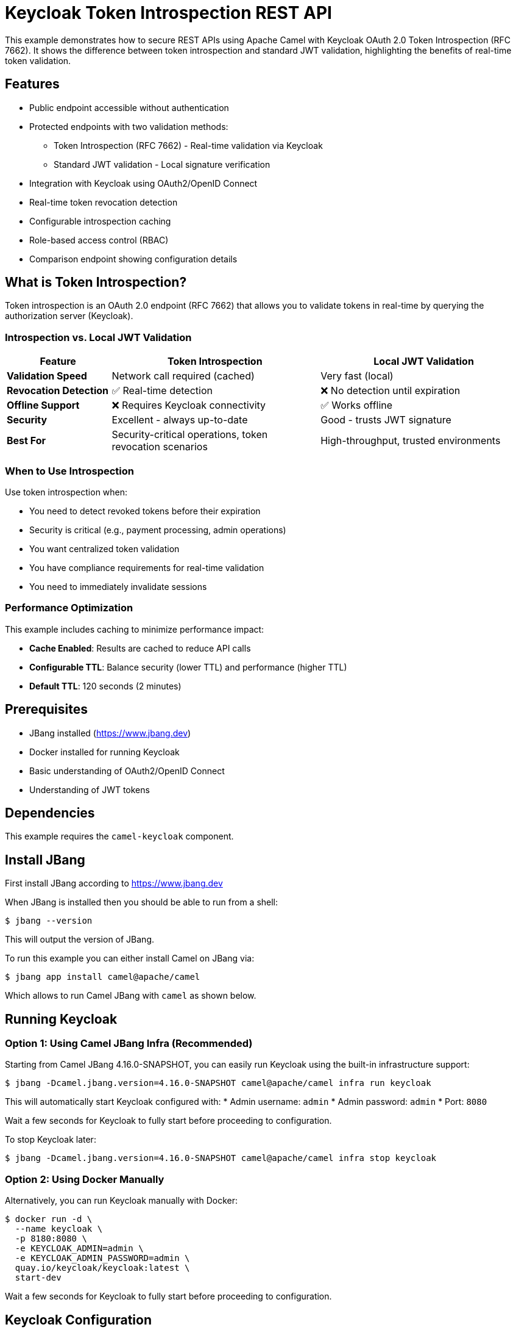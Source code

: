 = Keycloak Token Introspection REST API

This example demonstrates how to secure REST APIs using Apache Camel with Keycloak OAuth 2.0 Token Introspection (RFC 7662).
It shows the difference between token introspection and standard JWT validation, highlighting the benefits of real-time token validation.

== Features

* Public endpoint accessible without authentication
* Protected endpoints with two validation methods:
  ** Token Introspection (RFC 7662) - Real-time validation via Keycloak
  ** Standard JWT validation - Local signature verification
* Integration with Keycloak using OAuth2/OpenID Connect
* Real-time token revocation detection
* Configurable introspection caching
* Role-based access control (RBAC)
* Comparison endpoint showing configuration details

== What is Token Introspection?

Token introspection is an OAuth 2.0 endpoint (RFC 7662) that allows you to validate tokens in real-time by querying the authorization server (Keycloak).

=== Introspection vs. Local JWT Validation

[cols="1,2,2", options="header"]
|===
|Feature
|Token Introspection
|Local JWT Validation

|*Validation Speed*
|Network call required (cached)
|Very fast (local)

|*Revocation Detection*
|✅ Real-time detection
|❌ No detection until expiration

|*Offline Support*
|❌ Requires Keycloak connectivity
|✅ Works offline

|*Security*
|Excellent - always up-to-date
|Good - trusts JWT signature

|*Best For*
|Security-critical operations, token revocation scenarios
|High-throughput, trusted environments
|===

=== When to Use Introspection

Use token introspection when:

* You need to detect revoked tokens before their expiration
* Security is critical (e.g., payment processing, admin operations)
* You want centralized token validation
* You have compliance requirements for real-time validation
* You need to immediately invalidate sessions

=== Performance Optimization

This example includes caching to minimize performance impact:

* **Cache Enabled**: Results are cached to reduce API calls
* **Configurable TTL**: Balance security (lower TTL) and performance (higher TTL)
* **Default TTL**: 120 seconds (2 minutes)

== Prerequisites

* JBang installed (https://www.jbang.dev)
* Docker installed for running Keycloak
* Basic understanding of OAuth2/OpenID Connect
* Understanding of JWT tokens

== Dependencies

This example requires the `camel-keycloak` component.

== Install JBang

First install JBang according to https://www.jbang.dev

When JBang is installed then you should be able to run from a shell:

[source,sh]
----
$ jbang --version
----

This will output the version of JBang.

To run this example you can either install Camel on JBang via:

[source,sh]
----
$ jbang app install camel@apache/camel
----

Which allows to run Camel JBang with `camel` as shown below.

== Running Keycloak

=== Option 1: Using Camel JBang Infra (Recommended)

Starting from Camel JBang 4.16.0-SNAPSHOT, you can easily run Keycloak using the built-in infrastructure support:

[source,sh]
----
$ jbang -Dcamel.jbang.version=4.16.0-SNAPSHOT camel@apache/camel infra run keycloak
----

This will automatically start Keycloak configured with:
* Admin username: `admin`
* Admin password: `admin`
* Port: `8080`

Wait a few seconds for Keycloak to fully start before proceeding to configuration.

To stop Keycloak later:

[source,sh]
----
$ jbang -Dcamel.jbang.version=4.16.0-SNAPSHOT camel@apache/camel infra stop keycloak
----

=== Option 2: Using Docker Manually

Alternatively, you can run Keycloak manually with Docker:

[source,sh]
----
$ docker run -d \
  --name keycloak \
  -p 8180:8080 \
  -e KEYCLOAK_ADMIN=admin \
  -e KEYCLOAK_ADMIN_PASSWORD=admin \
  quay.io/keycloak/keycloak:latest \
  start-dev
----

Wait a few seconds for Keycloak to fully start before proceeding to configuration.

== Keycloak Configuration

After Keycloak starts, you need to configure it:

=== 1. Access Keycloak Admin Console

Open your browser and navigate to:
* If using Camel JBang infra: http://localhost:8080
* If using Docker manually: http://localhost:8180

Login with:
* Username: `admin`
* Password: `admin`

=== 2. Create a Realm

1. Click on the dropdown in the top left (says "master")
2. Click "Create Realm"
3. Enter realm name: `camel`
4. Click "Create"

=== 3. Create a Client

Token introspection requires a confidential client with client credentials.

1. In the left menu, click "Clients"
2. Click "Create client"
3. Enter Client ID: `camel-client`
4. Click "Next"
5. **Enable "Client authentication"** (required for introspection)
6. Enable "Service accounts roles"
7. Enable "Direct access grants"
8. Click "Next"
9. Add Valid Redirect URIs: `http://localhost:8080/*`
10. Click "Save"
11. Go to the "Credentials" tab
12. Copy the "Client Secret" value
13. Update the `application.properties` file with this secret:
+
[source,properties]
----
keycloak.client.secret=<your-client-secret>
----

IMPORTANT: Client authentication must be enabled for token introspection to work. This is because the introspection endpoint requires authentication with client credentials.

=== 4. Create an Admin Role

1. In the left menu, click "Realm roles"
2. Click "Create role"
3. Enter role name: `admin`
4. Click "Save"

=== 5. Create Users

==== Create Regular User (without admin role)

1. In the left menu, click "Users"
2. Click "Add user"
3. Enter username: `testuser`
4. Enter email: `testuser@example.com`
5. Enter first name: `Test`
6. Enter last name: `User`
7. Click "Create"
8. Go to "Credentials" tab
9. Click "Set password"
10. Enter password: `password`
11. Disable "Temporary" toggle
12. Click "Save"

==== Create Admin User (with admin role)

1. In the left menu, click "Users"
2. Click "Add user"
3. Enter username: `admin-user`
4. Enter email: `admin@example.com`
5. Enter first name: `Admin`
6. Enter last name: `User`
7. Click "Create"
8. Go to "Credentials" tab
9. Click "Set password"
10. Enter password: `password`
11. Disable "Temporary" toggle
12. Click "Save"
13. Go to "Role mapping" tab
14. Click "Assign role"
15. Select the `admin` role
16. Click "Assign"

== Running the Example

After Keycloak is configured, start the Camel application:

[source,sh]
----
$ jbang -Dcamel.jbang.version=4.16.0-SNAPSHOT camel@apache/camel run *
----

The application will start on port 8081 with the following endpoints:

* `http://localhost:8081/api/public` - Public endpoint (no auth required)
* `http://localhost:8081/api/info` - Info endpoint showing configuration
* `http://localhost:8081/api/protected-introspection` - Protected with token introspection
* `http://localhost:8081/api/protected-standard` - Protected with local JWT validation

== Testing the Endpoints

=== Test Info Endpoint

View the configuration and available endpoints:

[source,sh]
----
$ curl http://localhost:8081/api/info | jq
----

Expected response:
[source,json]
----
{
  "example": "Keycloak Token Introspection REST API",
  "endpoints": {
    "public": {
      "path": "/api/public",
      "security": "none",
      "description": "Public endpoint, no authentication required"
    },
    "protected_introspection": {
      "path": "/api/protected-introspection",
      "security": "token_introspection",
      "role": "admin",
      "description": "Real-time token validation via Keycloak introspection endpoint (RFC 7662)",
      "features": [
        "Detects revoked tokens",
        "Centralized validation",
        "Caching enabled"
      ]
    },
    "protected_standard": {
      "path": "/api/protected-standard",
      "security": "local_jwt",
      "role": "admin",
      "description": "Local JWT signature verification without introspection",
      "features": [
        "Fast offline validation",
        "No network overhead",
        "Cannot detect token revocation"
      ]
    }
  },
  "introspection_config": {
    "enabled": "true",
    "cache_enabled": "true",
    "cache_ttl_seconds": "120"
  }
}
----

=== Test Public Endpoint (No Authentication)

[source,sh]
----
$ curl http://localhost:8081/api/public | jq
----

Expected response:
[source,json]
----
{
  "message": "This is a public endpoint, no authentication required",
  "timestamp": "2024-10-20T10:30:00",
  "security": "none"
}
----

=== Obtain Access Token

Set the Keycloak port based on your setup:

[source,sh]
----
# Use 8080 for camel infra, 8180 for manual Docker
export KEYCLOAK_PORT=8080
----

Get an access token for the admin user:

[source,sh]
----
export ADMIN_TOKEN=$(curl -X POST http://localhost:${KEYCLOAK_PORT}/realms/camel/protocol/openid-connect/token \
  -H "Content-Type: application/x-www-form-urlencoded" \
  -d "username=admin-user" \
  -d "password=password" \
  -d "grant_type=password" \
  -d "client_id=camel-client" \
  -d "client_secret=<your-client-secret>" \
  | jq -r '.access_token')

echo "Token obtained: ${ADMIN_TOKEN:0:50}..."
----

=== Test Protected Endpoint with Introspection

[source,sh]
----
$ curl -H "Authorization: Bearer $ADMIN_TOKEN" \
  http://localhost:8081/api/protected-introspection | jq
----

Expected response:
[source,json]
----
{
  "message": "This is a protected endpoint using Token Introspection (RFC 7662)",
  "timestamp": "2024-10-20T10:30:00",
  "security": "introspection",
  "role_required": "admin",
  "validation": "real-time via Keycloak introspection endpoint",
  "features": [
    "Detects revoked tokens before expiration",
    "Centralized validation",
    "Caching enabled (TTL: 120s)"
  ]
}
----

=== Test Protected Endpoint with Standard JWT

[source,sh]
----
$ curl -H "Authorization: Bearer $ADMIN_TOKEN" \
  http://localhost:8081/api/protected-standard | jq
----

Expected response:
[source,json]
----
{
  "message": "This is a protected endpoint using standard JWT validation",
  "timestamp": "2024-10-20T10:30:00",
  "security": "local-jwt",
  "role_required": "admin",
  "validation": "local JWT signature verification",
  "features": [
    "Fast offline validation",
    "No network calls to Keycloak",
    "Cannot detect revoked tokens before expiration"
  ]
}
----

=== Test with Regular User (Should Fail)

Try with a user who doesn't have the admin role:

[source,sh]
----
export USER_TOKEN=$(curl -X POST http://localhost:${KEYCLOAK_PORT}/realms/camel/protocol/openid-connect/token \
  -H "Content-Type: application/x-www-form-urlencoded" \
  -d "username=testuser" \
  -d "password=password" \
  -d "grant_type=password" \
  -d "client_id=camel-client" \
  -d "client_secret=<your-client-secret>" \
  | jq -r '.access_token')

# This should fail with 403 Forbidden
$ curl -i -H "Authorization: Bearer $USER_TOKEN" \
  http://localhost:8081/api/protected-introspection
----

This will return a **403 Forbidden** error because `testuser` does not have the `admin` role.

Expected error response:
[source,json]
----
{
  "error": "Forbidden",
  "message": "Access denied. User does not have required roles: [admin]",
  "timestamp": "2024-10-20T10:30:00",
  "status": 403
}
----

=== Test with Invalid/Missing Token

[source,sh]
----
# Missing token - should return 403
curl -i http://localhost:8081/api/protected-introspection

# Invalid token - should return 403
curl -i -H "Authorization: Bearer invalid_token_here" \
  http://localhost:8081/api/protected-introspection
----

Both requests will return **403 Forbidden** with an appropriate error message.

== Demonstrating Token Revocation

One of the key benefits of token introspection is the ability to detect revoked tokens in real-time.

=== Scenario: Logout a User and Test Token Validity

1. **Get an access token** for admin-user (as shown above)

2. **Verify the token works** with introspection:
+
[source,sh]
----
# This should succeed
curl -H "Authorization: Bearer $ADMIN_TOKEN" \
  http://localhost:8081/api/protected-introspection
----

3. **Logout the user in Keycloak**:
+
   * Go to Keycloak Admin Console
   * Navigate to Users → Find "admin-user"
   * Click on the user
   * Go to "Sessions" tab
   * Click "Sign out" to invalidate all sessions

4. **Test with introspection endpoint** (should fail immediately):
+
[source,sh]
----
# This will return 401/403 because the token is no longer active
curl -i -H "Authorization: Bearer $ADMIN_TOKEN" \
  http://localhost:8081/api/protected-introspection
----
+
The introspection endpoint will detect that the token has been revoked.

5. **Test with standard JWT endpoint** (may still work until expiration):
+
[source,sh]
----
# This might still succeed because local JWT validation
# doesn't check with Keycloak about revocation
curl -i -H "Authorization: Bearer $ADMIN_TOKEN" \
  http://localhost:8081/api/protected-standard
----
+
The standard JWT endpoint may still allow access because it only validates the JWT signature locally without checking if the session is still active in Keycloak.

This demonstrates the key advantage of token introspection: **real-time revocation detection**.

== How It Works

=== Security Policies

The example defines two security policies in `rest-api.camel.yaml`:

1. **Introspection Policy** - Uses Keycloak's introspection endpoint:

[source,yaml]
----
- name: keycloakIntrospectionPolicy
  type: org.apache.camel.component.keycloak.security.KeycloakSecurityPolicy
  properties:
    serverUrl: "{{keycloak.server.url}}"
    realm: "{{keycloak.realm}}"
    clientId: "{{keycloak.client.id}}"
    clientSecret: "{{keycloak.client.secret}}"
    requiredRoles: "admin"
    useTokenIntrospection: true
    introspectionCacheEnabled: true
    introspectionCacheTtl: 120
----

2. **Standard Policy** - Uses local JWT parsing:

[source,yaml]
----
- name: keycloakStandardPolicy
  type: org.apache.camel.component.keycloak.security.KeycloakSecurityPolicy
  properties:
    serverUrl: "{{keycloak.server.url}}"
    realm: "{{keycloak.realm}}"
    clientId: "{{keycloak.client.id}}"
    clientSecret: "{{keycloak.client.secret}}"
    requiredRoles: "admin"
    # useTokenIntrospection is false by default
----

=== Route Protection

Routes are protected by referencing the appropriate policy:

[source,yaml]
----
- route:
    id: protected-introspection-api
    from:
      uri: "platform-http:/api/protected-introspection"
      steps:
        - policy:
            ref: keycloakIntrospectionPolicy
        - setBody:
            simple: |
              {
                "message": "Protected with introspection"
              }
----

=== Introspection Flow

When a request arrives at the introspection-protected endpoint:

1. **Extract Token**: Policy extracts the Bearer token from Authorization header
2. **Check Cache**: If caching is enabled, check if result is cached
3. **Call Introspection Endpoint**: If not cached, POST to Keycloak's introspection endpoint
4. **Validate Response**: Check if token is active and has required roles
5. **Cache Result**: Store result with TTL for subsequent requests
6. **Allow/Deny**: Proceed with route or return 403 Forbidden

== Monitoring Introspection Calls

To see introspection in action, enable debug logging:

Add to `application.properties`:

[source,properties]
----
# Enable debug logging for Keycloak component
logging.level.org.apache.camel.component.keycloak=DEBUG
----

You'll see logs like:

[source]
----
[INFO] Introspecting token at: http://localhost:8080/realms/camel/protocol/openid-connect/token/introspect
[DEBUG] Returning cached introspection result for token
[DEBUG] Token is active: true, username: admin-user, scope: email profile
----

== Stopping

To stop the Camel application, press `Ctrl+C`.

To stop Keycloak:

If you used Camel JBang infra:
[source,sh]
----
$ jbang -Dcamel.jbang.version=4.16.0-SNAPSHOT camel@apache/camel infra stop keycloak
----

If you used Docker manually:
[source,sh]
----
$ docker stop keycloak
$ docker rm keycloak
----

== Troubleshooting

=== 401 Unauthorized

* Verify the access token is valid and not expired
* Check that the Authorization header is properly formatted: `Bearer <token>`
* Ensure the client secret in `application.properties` matches Keycloak
* Verify client authentication is enabled in Keycloak (required for introspection)

=== 403 Forbidden

* Verify the user has the required role (admin role)
* Check role assignments in Keycloak Admin Console
* Ensure the token was obtained with the correct user credentials

=== Connection Refused / Network Errors

* Ensure Keycloak is running on the correct port (8080 for camel infra, 8180 for Docker)
* Verify the Keycloak server URL in `application.properties` matches your setup
* Check network connectivity between Camel app and Keycloak

=== Invalid Client Credentials

* Check that the client ID and secret in `application.properties` match the Keycloak client configuration
* Verify the realm name is correct
* Ensure "Client authentication" is enabled in the Keycloak client settings

=== Introspection Not Working

* Verify `keycloak.introspection.enabled=true` in application.properties
* Check that client is configured as confidential (client authentication enabled)
* Ensure client has proper permissions for introspection
* Review Keycloak logs for errors

=== Slow Performance

* Enable caching: `keycloak.introspection.cache.enabled=true`
* Increase cache TTL: `keycloak.introspection.cache.ttl=300` (5 minutes)
* Check network latency to Keycloak
* Consider using standard JWT for non-critical endpoints

== Architecture

This example demonstrates:

1. **Platform HTTP Component**: Provides HTTP server capabilities
2. **Keycloak Security Policy**: Validates OAuth2 JWT tokens
3. **Token Introspection (RFC 7662)**: Real-time token validation
4. **Introspection Caching**: Reduces load on Keycloak
5. **Role-Based Access Control**: Restricts endpoints based on user roles
6. **RESTful API Design**: Multiple endpoints with different security levels

== Best Practices

1. **Use Introspection Selectively**: Apply introspection to security-critical endpoints, use JWT for high-throughput APIs
2. **Enable Caching**: Always enable caching in production to reduce Keycloak load
3. **Tune Cache TTL**: Balance security requirements with performance needs
4. **Monitor Performance**: Track introspection call latency and adjust caching
5. **Use HTTPS in Production**: Protect token transmission and introspection calls
6. **Secure Client Secrets**: Use environment variables or secret management systems
7. **Handle Failures Gracefully**: Implement error handling for network failures
8. **Consider Circuit Breakers**: Protect against Keycloak downtime

== Next Steps

* Add refresh token handling
* Implement multiple security levels for different endpoints
* Add API documentation with OpenAPI/Swagger
* Implement request/response logging
* Add metrics and monitoring
* Implement rate limiting
* Add CORS configuration for web applications
* Test token revocation scenarios
* Implement session management

== Learn More

* https://tools.ietf.org/html/rfc7662[OAuth 2.0 Token Introspection (RFC 7662)]
* https://camel.apache.org/components/latest/keycloak-component.html[Camel Keycloak Component Documentation]
* https://www.keycloak.org/docs/latest/securing_apps/[Keycloak Securing Applications]
* https://www.keycloak.org/docs/latest/authorization_services/[Keycloak Authorization Services]

== Help and Contributions

If you hit any problem using Camel or have some feedback, then please
https://camel.apache.org/community/support/[let us know].

We also love contributors, so
https://camel.apache.org/community/contributing/[get involved] :-)

The Camel riders!
